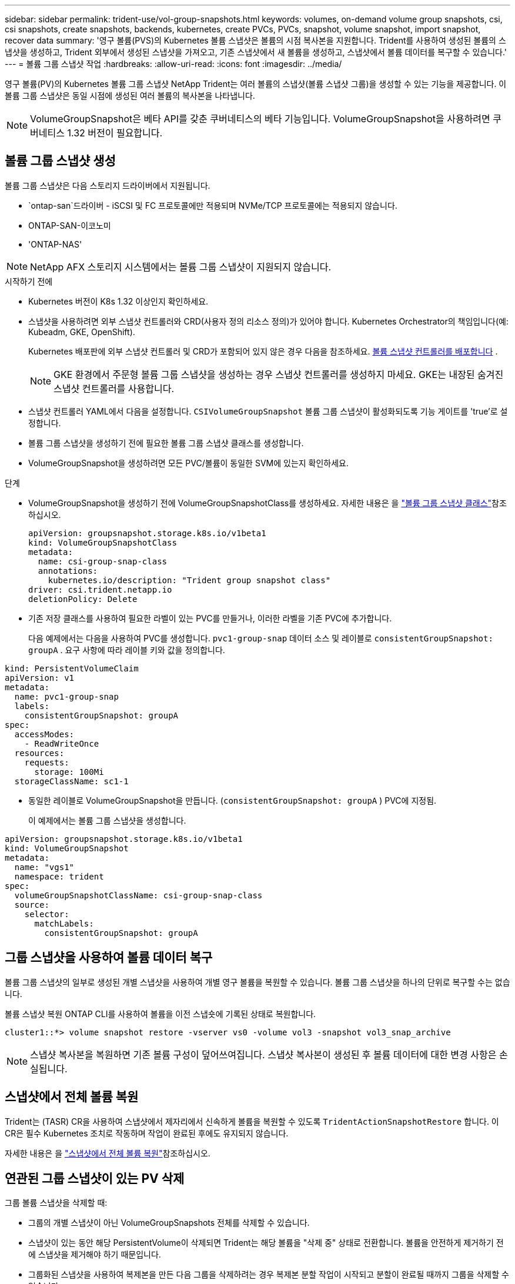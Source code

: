 ---
sidebar: sidebar 
permalink: trident-use/vol-group-snapshots.html 
keywords: volumes, on-demand volume group snapshots, csi, csi snapshots, create snapshots, backends, kubernetes, create PVCs, PVCs, snapshot, volume snapshot, import snapshot, recover data 
summary: '영구 볼륨(PVS)의 Kubernetes 볼륨 스냅샷은 볼륨의 시점 복사본을 지원합니다. Trident를 사용하여 생성된 볼륨의 스냅샷을 생성하고, Trident 외부에서 생성된 스냅샷을 가져오고, 기존 스냅샷에서 새 볼륨을 생성하고, 스냅샷에서 볼륨 데이터를 복구할 수 있습니다.' 
---
= 볼륨 그룹 스냅샷 작업
:hardbreaks:
:allow-uri-read: 
:icons: font
:imagesdir: ../media/


[role="lead"]
영구 볼륨(PV)의 Kubernetes 볼륨 그룹 스냅샷 NetApp Trident는 여러 볼륨의 스냅샷(볼륨 스냅샷 그룹)을 생성할 수 있는 기능을 제공합니다. 이 볼륨 그룹 스냅샷은 동일 시점에 생성된 여러 볼륨의 복사본을 나타냅니다.


NOTE: VolumeGroupSnapshot은 베타 API를 갖춘 쿠버네티스의 베타 기능입니다. VolumeGroupSnapshot을 사용하려면 쿠버네티스 1.32 버전이 필요합니다.



== 볼륨 그룹 스냅샷 생성

볼륨 그룹 스냅샷은 다음 스토리지 드라이버에서 지원됩니다.

* `ontap-san`드라이버 - iSCSI 및 FC 프로토콜에만 적용되며 NVMe/TCP 프로토콜에는 적용되지 않습니다.
* ONTAP-SAN-이코노미
* 'ONTAP-NAS'



NOTE: NetApp AFX 스토리지 시스템에서는 볼륨 그룹 스냅샷이 지원되지 않습니다.

.시작하기 전에
* Kubernetes 버전이 K8s 1.32 이상인지 확인하세요.
* 스냅샷을 사용하려면 외부 스냅샷 컨트롤러와 CRD(사용자 정의 리소스 정의)가 있어야 합니다. Kubernetes Orchestrator의 책임입니다(예: Kubeadm, GKE, OpenShift).
+
Kubernetes 배포판에 외부 스냅샷 컨트롤러 및 CRD가 포함되어 있지 않은 경우 다음을 참조하세요. <<볼륨 스냅샷 컨트롤러를 배포합니다>> .

+

NOTE: GKE 환경에서 주문형 볼륨 그룹 스냅샷을 생성하는 경우 스냅샷 컨트롤러를 생성하지 마세요. GKE는 내장된 숨겨진 스냅샷 컨트롤러를 사용합니다.

* 스냅샷 컨트롤러 YAML에서 다음을 설정합니다.  `CSIVolumeGroupSnapshot` 볼륨 그룹 스냅샷이 활성화되도록 기능 게이트를 'true'로 설정합니다.
* 볼륨 그룹 스냅샷을 생성하기 전에 필요한 볼륨 그룹 스냅샷 클래스를 생성합니다.
* VolumeGroupSnapshot을 생성하려면 모든 PVC/볼륨이 동일한 SVM에 있는지 확인하세요.


.단계
* VolumeGroupSnapshot을 생성하기 전에 VolumeGroupSnapshotClass를 생성하세요. 자세한 내용은 을 link:../trident-reference/objects.html#kubernetes-volumegroupsnapshotclass-objects["볼륨 그룹 스냅샷 클래스"]참조하십시오.
+
[source, yaml]
----
apiVersion: groupsnapshot.storage.k8s.io/v1beta1
kind: VolumeGroupSnapshotClass
metadata:
  name: csi-group-snap-class
  annotations:
    kubernetes.io/description: "Trident group snapshot class"
driver: csi.trident.netapp.io
deletionPolicy: Delete
----
* 기존 저장 클래스를 사용하여 필요한 라벨이 있는 PVC를 만들거나, 이러한 라벨을 기존 PVC에 추가합니다.
+
다음 예제에서는 다음을 사용하여 PVC를 생성합니다.  `pvc1-group-snap` 데이터 소스 및 레이블로  `consistentGroupSnapshot: groupA` . 요구 사항에 따라 레이블 키와 값을 정의합니다.



[listing]
----
kind: PersistentVolumeClaim
apiVersion: v1
metadata:
  name: pvc1-group-snap
  labels:
    consistentGroupSnapshot: groupA
spec:
  accessModes:
    - ReadWriteOnce
  resources:
    requests:
      storage: 100Mi
  storageClassName: sc1-1
----
* 동일한 레이블로 VolumeGroupSnapshot을 만듭니다. (`consistentGroupSnapshot: groupA` ) PVC에 지정됨.
+
이 예제에서는 볼륨 그룹 스냅샷을 생성합니다.



[listing]
----
apiVersion: groupsnapshot.storage.k8s.io/v1beta1
kind: VolumeGroupSnapshot
metadata:
  name: "vgs1"
  namespace: trident
spec:
  volumeGroupSnapshotClassName: csi-group-snap-class
  source:
    selector:
      matchLabels:
        consistentGroupSnapshot: groupA
----


== 그룹 스냅샷을 사용하여 볼륨 데이터 복구

볼륨 그룹 스냅샷의 일부로 생성된 개별 스냅샷을 사용하여 개별 영구 볼륨을 복원할 수 있습니다. 볼륨 그룹 스냅샷을 하나의 단위로 복구할 수는 없습니다.

볼륨 스냅샷 복원 ONTAP CLI를 사용하여 볼륨을 이전 스냅숏에 기록된 상태로 복원합니다.

[listing]
----
cluster1::*> volume snapshot restore -vserver vs0 -volume vol3 -snapshot vol3_snap_archive
----

NOTE: 스냅샷 복사본을 복원하면 기존 볼륨 구성이 덮어쓰여집니다. 스냅샷 복사본이 생성된 후 볼륨 데이터에 대한 변경 사항은 손실됩니다.



== 스냅샷에서 전체 볼륨 복원

Trident는 (TASR) CR을 사용하여 스냅샷에서 제자리에서 신속하게 볼륨을 복원할 수 있도록 `TridentActionSnapshotRestore` 합니다. 이 CR은 필수 Kubernetes 조치로 작동하며 작업이 완료된 후에도 유지되지 않습니다.

자세한 내용은 을 link:../trident-use/vol-snapshots.html#in-place-volume-restoration-from-a-snapshot["스냅샷에서 전체 볼륨 복원"]참조하십시오.



== 연관된 그룹 스냅샷이 있는 PV 삭제

그룹 볼륨 스냅샷을 삭제할 때:

* 그룹의 개별 스냅샷이 아닌 VolumeGroupSnapshots 전체를 삭제할 수 있습니다.
* 스냅샷이 있는 동안 해당 PersistentVolume이 삭제되면 Trident는 해당 볼륨을 "삭제 중" 상태로 전환합니다. 볼륨을 안전하게 제거하기 전에 스냅샷을 제거해야 하기 때문입니다.
* 그룹화된 스냅샷을 사용하여 복제본을 만든 다음 그룹을 삭제하려는 경우 복제본 분할 작업이 시작되고 분할이 완료될 때까지 그룹을 삭제할 수 없습니다.




== 볼륨 스냅샷 컨트롤러를 배포합니다

Kubernetes 배포 시 스냅샷 컨트롤러와 CRD가 포함되지 않은 경우 다음과 같이 배포할 수 있습니다.

.단계
. 볼륨 스냅샷 CRD를 생성합니다.
+
[listing]
----
cat snapshot-setup.sh
----
+
[source, sh]
----
#!/bin/bash
# Create volume snapshot CRDs
kubectl apply -f https://raw.githubusercontent.com/kubernetes-csi/external-snapshotter/release-8.2/client/config/crd/groupsnapshot.storage.k8s.io_volumegroupsnapshotclasses.yaml
kubectl apply -f https://raw.githubusercontent.com/kubernetes-csi/external-snapshotter/release-8.2/client/config/crd/groupsnapshot.storage.k8s.io_volumegroupsnapshotcontents.yaml
kubectl apply -f https://raw.githubusercontent.com/kubernetes-csi/external-snapshotter/release-8.2/client/config/crd/groupsnapshot.storage.k8s.io_volumegroupsnapshots.yaml
----
. 스냅샷 컨트롤러를 생성합니다.
+
[source, console]
----
kubectl apply -f https://raw.githubusercontent.com/kubernetes-csi/external-snapshotter/release-8.2/deploy/kubernetes/snapshot-controller/rbac-snapshot-controller.yaml
----
+
[source, console]
----
kubectl apply -f https://raw.githubusercontent.com/kubernetes-csi/external-snapshotter/release-8.2/deploy/kubernetes/snapshot-controller/setup-snapshot-controller.yaml
----
+

NOTE: 필요한 경우 를 엽니다 `deploy/kubernetes/snapshot-controller/rbac-snapshot-controller.yaml` 및 업데이트 `namespace` 네임스페이스로.





== 관련 링크

* link:../trident-reference/objects.html#kubernetes-volumegroupsnapshotclass-objects["볼륨 그룹 스냅샷 클래스"]
* link:../trident-concepts/snapshots.html["볼륨 스냅숏"]

